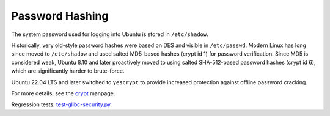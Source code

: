 Password Hashing
-----------------

.. tab-set::
    
    .. tab-item:: 14.04

        ``sha512``

    .. tab-item:: 16.04
    
        ``sha512``
   
    .. tab-item:: 18.04
    
        ``sha512``

    .. tab-item:: 20.04
    
        ``sha512``

    .. tab-item:: 22.04
    
        ``yescrypt``

    .. tab-item:: 24.04
    
        ``yescrypt``

The system password used for logging into Ubuntu is stored in ``/etc/shadow``. 

Historically, very old-style password hashes were based on DES and visible in ``/etc/passwd``. Modern Linux has long since moved to ``/etc/shadow`` and used salted MD5-based hashes (crypt id 1) for password verification. Since MD5 is considered weak, Ubuntu 8.10 and later proactively moved to using salted SHA-512-based password hashes (crypt id 6), which are significantly harder to brute-force. 

Ubuntu 22.04 LTS and later switched to ``yescrypt`` to provide increased protection against offline password cracking. 

For more details, see the `crypt <https://man7.org/linux/man-pages/man3/crypt.3.html>`_ manpage.

Regression tests: `test-glibc-security.py <https://git.launchpad.net/qa-regression-testing/tree/scripts/test-glibc-security.py>`_.
